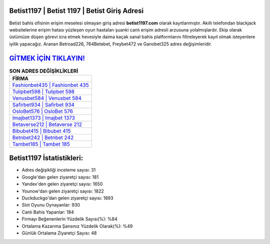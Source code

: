 ﻿Betist1197 | Betist 1197 | Betist Giriş Adresi
===================================

.. image:: images/betist-giris.jpg
   :width: 600
   
Betist bahis ofisinin erişim meselesi olmayan giriş adresi **betist1197.com** olarak kayıtlanmıştır. Akıllı telefondan blackjack websitelerine erişim hatası yüzleşen oyun hastaları şuanki canlı erişim adresli arzusuna yolalmışlardır. Ekip olarak üstümüze düşen görevi icra etmek hevesiyle daima kaçak sanal bahis platformlarını filtreleyerek kayıt olmak isteyenlere iyilik yapacağız. Aranan Betroad226, 764Betebet, Freybet472 ve Ganobet325 adres değişimleridir.

`GİTMEK İÇİN TIKLAYIN! <https://urlday.cc/git>`_
==============

.. list-table:: **SON ADRES DEĞİŞİKLİKLERİ**
   :widths: 100
   :header-rows: 1

   * - FİRMA
   * - `Fashionbet435 | Fashionbet 435 <fashionbet435-fashionbet-435-fashionbet-giris-adresi.html>`_
   * - `Tulipbet598 | Tulipbet 598 <tulipbet598-tulipbet-598-tulipbet-giris-adresi.html>`_
   * - `Venusbet584 | Venusbet 584 <venusbet584-venusbet-584-venusbet-giris-adresi.html>`_	 
   * - `Safirbet934 | Safirbet 934 <safirbet934-safirbet-934-safirbet-giris-adresi.html>`_	 
   * - `OsloBet576 | OsloBet 576 <oslobet576-oslobet-576-oslobet-giris-adresi.html>`_ 
   * - `Imajbet1373 | Imajbet 1373 <imajbet1373-imajbet-1373-imajbet-giris-adresi.html>`_
   * - `Betaverse212 | Betaverse 212 <betaverse212-betaverse-212-betaverse-giris-adresi.html>`_	 
   * - `Bibubet415 | Bibubet 415 <bibubet415-bibubet-415-bibubet-giris-adresi.html>`_
   * - `Betnbet242 | Betnbet 242 <betnbet242-betnbet-242-betnbet-giris-adresi.html>`_
   * - `Tambet185 | Tambet 185 <tambet185-tambet-185-tambet-giris-adresi.html>`_
	 
Betist1197 İstatistikleri:
===================================	 
* Adres değişikliği inceleme sayısı: 31
* Google'dan gelen ziyaretçi sayısı: 181
* Yandex'den gelen ziyaretçi sayısı: 1650
* Younow'dan gelen ziyaretçi sayısı: 1822
* Duckduckgo'dan gelen ziyaretçi sayısı: 1893
* Slot Oyunu Oynayanlar: 930
* Canlı Bahis Yapanlar: 184
* Firmayı Beğenenlerin Yüzdelik Sayısı(%): %84
* Ortalama Kazanma Şansınız Yüzdelik Olarak(%): %49
* Günlük Ortalama Ziyaretçi Sayısı: 48
